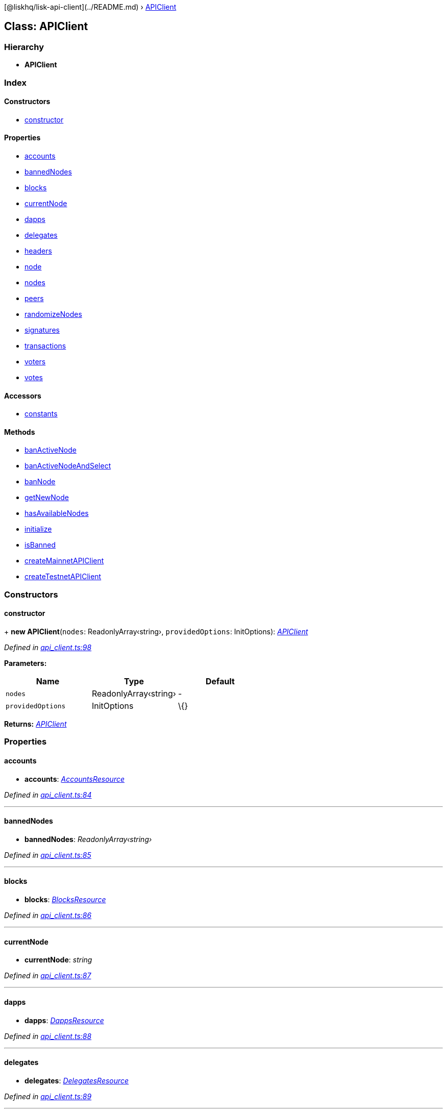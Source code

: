 {empty}[@liskhq/lisk-api-client](../README.md) ›
link:apiclient.md[APIClient]

== Class: APIClient

=== Hierarchy

* *APIClient*

=== Index

==== Constructors

* link:apiclient.md#constructor[constructor]

==== Properties

* link:apiclient.md#accounts[accounts]
* link:apiclient.md#bannednodes[bannedNodes]
* link:apiclient.md#blocks[blocks]
* link:apiclient.md#currentnode[currentNode]
* link:apiclient.md#dapps[dapps]
* link:apiclient.md#delegates[delegates]
* link:apiclient.md#headers[headers]
* link:apiclient.md#node[node]
* link:apiclient.md#nodes[nodes]
* link:apiclient.md#peers[peers]
* link:apiclient.md#randomizenodes[randomizeNodes]
* link:apiclient.md#signatures[signatures]
* link:apiclient.md#transactions[transactions]
* link:apiclient.md#voters[voters]
* link:apiclient.md#votes[votes]

==== Accessors

* link:apiclient.md#static-constants[constants]

==== Methods

* link:apiclient.md#banactivenode[banActiveNode]
* link:apiclient.md#banactivenodeandselect[banActiveNodeAndSelect]
* link:apiclient.md#bannode[banNode]
* link:apiclient.md#getnewnode[getNewNode]
* link:apiclient.md#hasavailablenodes[hasAvailableNodes]
* link:apiclient.md#initialize[initialize]
* link:apiclient.md#isbanned[isBanned]
* link:apiclient.md#static-createmainnetapiclient[createMainnetAPIClient]
* link:apiclient.md#static-createtestnetapiclient[createTestnetAPIClient]

=== Constructors

==== constructor

+ *new APIClient*(`+nodes+`: ReadonlyArray‹string›, `+providedOptions+`:
InitOptions): _link:apiclient.md[APIClient]_

_Defined in
https://github.com/LiskHQ/lisk-sdk/blob/e48ce8907/elements/lisk-api-client/src/api_client.ts#L98[api_client.ts:98]_

*Parameters:*

[cols=",,",options="header",]
|===
|Name |Type |Default
|`+nodes+` |ReadonlyArray‹string› |-
|`+providedOptions+` |InitOptions |\{}
|===

*Returns:* _link:apiclient.md[APIClient]_

=== Properties

==== accounts

• *accounts*: _link:accountsresource.md[AccountsResource]_

_Defined in
https://github.com/LiskHQ/lisk-sdk/blob/e48ce8907/elements/lisk-api-client/src/api_client.ts#L84[api_client.ts:84]_

'''''

==== bannedNodes

• *bannedNodes*: _ReadonlyArray‹string›_

_Defined in
https://github.com/LiskHQ/lisk-sdk/blob/e48ce8907/elements/lisk-api-client/src/api_client.ts#L85[api_client.ts:85]_

'''''

==== blocks

• *blocks*: _link:blocksresource.md[BlocksResource]_

_Defined in
https://github.com/LiskHQ/lisk-sdk/blob/e48ce8907/elements/lisk-api-client/src/api_client.ts#L86[api_client.ts:86]_

'''''

==== currentNode

• *currentNode*: _string_

_Defined in
https://github.com/LiskHQ/lisk-sdk/blob/e48ce8907/elements/lisk-api-client/src/api_client.ts#L87[api_client.ts:87]_

'''''

==== dapps

• *dapps*: _link:dappsresource.md[DappsResource]_

_Defined in
https://github.com/LiskHQ/lisk-sdk/blob/e48ce8907/elements/lisk-api-client/src/api_client.ts#L88[api_client.ts:88]_

'''''

==== delegates

• *delegates*: _link:delegatesresource.md[DelegatesResource]_

_Defined in
https://github.com/LiskHQ/lisk-sdk/blob/e48ce8907/elements/lisk-api-client/src/api_client.ts#L89[api_client.ts:89]_

'''''

==== headers

• *headers*: _HashMap_

_Defined in
https://github.com/LiskHQ/lisk-sdk/blob/e48ce8907/elements/lisk-api-client/src/api_client.ts#L90[api_client.ts:90]_

'''''

==== node

• *node*: _link:noderesource.md[NodeResource]_

_Defined in
https://github.com/LiskHQ/lisk-sdk/blob/e48ce8907/elements/lisk-api-client/src/api_client.ts#L91[api_client.ts:91]_

'''''

==== nodes

• *nodes*: _ReadonlyArray‹string›_

_Defined in
https://github.com/LiskHQ/lisk-sdk/blob/e48ce8907/elements/lisk-api-client/src/api_client.ts#L92[api_client.ts:92]_

'''''

==== peers

• *peers*: _link:peersresource.md[PeersResource]_

_Defined in
https://github.com/LiskHQ/lisk-sdk/blob/e48ce8907/elements/lisk-api-client/src/api_client.ts#L93[api_client.ts:93]_

'''''

==== randomizeNodes

• *randomizeNodes*: _boolean_

_Defined in
https://github.com/LiskHQ/lisk-sdk/blob/e48ce8907/elements/lisk-api-client/src/api_client.ts#L94[api_client.ts:94]_

'''''

==== signatures

• *signatures*: _link:signaturesresource.md[SignaturesResource]_

_Defined in
https://github.com/LiskHQ/lisk-sdk/blob/e48ce8907/elements/lisk-api-client/src/api_client.ts#L95[api_client.ts:95]_

'''''

==== transactions

• *transactions*: _link:transactionsresource.md[TransactionsResource]_

_Defined in
https://github.com/LiskHQ/lisk-sdk/blob/e48ce8907/elements/lisk-api-client/src/api_client.ts#L96[api_client.ts:96]_

'''''

==== voters

• *voters*: _link:votersresource.md[VotersResource]_

_Defined in
https://github.com/LiskHQ/lisk-sdk/blob/e48ce8907/elements/lisk-api-client/src/api_client.ts#L97[api_client.ts:97]_

'''''

==== votes

• *votes*: _link:votesresource.md[VotesResource]_

_Defined in
https://github.com/LiskHQ/lisk-sdk/blob/e48ce8907/elements/lisk-api-client/src/api_client.ts#L98[api_client.ts:98]_

=== Accessors

==== `+Static+` constants

• *get constants*():
_``/Users/mona/git/sdk/elements/lisk-api-client/src/constants''_

_Defined in
https://github.com/LiskHQ/lisk-sdk/blob/e48ce8907/elements/lisk-api-client/src/api_client.ts#L66[api_client.ts:66]_

*Returns:*
_``/Users/mona/git/sdk/elements/lisk-api-client/src/constants''_

=== Methods

==== banActiveNode

▸ *banActiveNode*(): _boolean_

_Defined in
https://github.com/LiskHQ/lisk-sdk/blob/e48ce8907/elements/lisk-api-client/src/api_client.ts#L117[api_client.ts:117]_

*Returns:* _boolean_

'''''

==== banActiveNodeAndSelect

▸ *banActiveNodeAndSelect*(): _boolean_

_Defined in
https://github.com/LiskHQ/lisk-sdk/blob/e48ce8907/elements/lisk-api-client/src/api_client.ts#L121[api_client.ts:121]_

*Returns:* _boolean_

'''''

==== banNode

▸ *banNode*(`+node+`: string): _boolean_

_Defined in
https://github.com/LiskHQ/lisk-sdk/blob/e48ce8907/elements/lisk-api-client/src/api_client.ts#L130[api_client.ts:130]_

*Parameters:*

[cols=",",options="header",]
|===
|Name |Type
|`+node+` |string
|===

*Returns:* _boolean_

'''''

==== getNewNode

▸ *getNewNode*(): _string_

_Defined in
https://github.com/LiskHQ/lisk-sdk/blob/e48ce8907/elements/lisk-api-client/src/api_client.ts#L140[api_client.ts:140]_

*Returns:* _string_

'''''

==== hasAvailableNodes

▸ *hasAvailableNodes*(): _boolean_

_Defined in
https://github.com/LiskHQ/lisk-sdk/blob/e48ce8907/elements/lisk-api-client/src/api_client.ts#L154[api_client.ts:154]_

*Returns:* _boolean_

'''''

==== initialize

▸ *initialize*(`+nodes+`: ReadonlyArray‹string›, `+providedOptions+`:
InitOptions): _void_

_Defined in
https://github.com/LiskHQ/lisk-sdk/blob/e48ce8907/elements/lisk-api-client/src/api_client.ts#L158[api_client.ts:158]_

*Parameters:*

[cols=",,",options="header",]
|===
|Name |Type |Default
|`+nodes+` |ReadonlyArray‹string› |-
|`+providedOptions+` |InitOptions |\{}
|===

*Returns:* _void_

'''''

==== isBanned

▸ *isBanned*(`+node+`: string): _boolean_

_Defined in
https://github.com/LiskHQ/lisk-sdk/blob/e48ce8907/elements/lisk-api-client/src/api_client.ts#L186[api_client.ts:186]_

*Parameters:*

[cols=",",options="header",]
|===
|Name |Type
|`+node+` |string
|===

*Returns:* _boolean_

'''''

==== `+Static+` createMainnetAPIClient

▸ *createMainnetAPIClient*(`+options?+`: InitOptions):
_link:apiclient.md[APIClient]_

_Defined in
https://github.com/LiskHQ/lisk-sdk/blob/e48ce8907/elements/lisk-api-client/src/api_client.ts#L70[api_client.ts:70]_

*Parameters:*

[cols=",",options="header",]
|===
|Name |Type
|`+options?+` |InitOptions
|===

*Returns:* _link:apiclient.md[APIClient]_

'''''

==== `+Static+` createTestnetAPIClient

▸ *createTestnetAPIClient*(`+options?+`: InitOptions):
_link:apiclient.md[APIClient]_

_Defined in
https://github.com/LiskHQ/lisk-sdk/blob/e48ce8907/elements/lisk-api-client/src/api_client.ts#L77[api_client.ts:77]_

*Parameters:*

[cols=",",options="header",]
|===
|Name |Type
|`+options?+` |InitOptions
|===

*Returns:* _link:apiclient.md[APIClient]_
